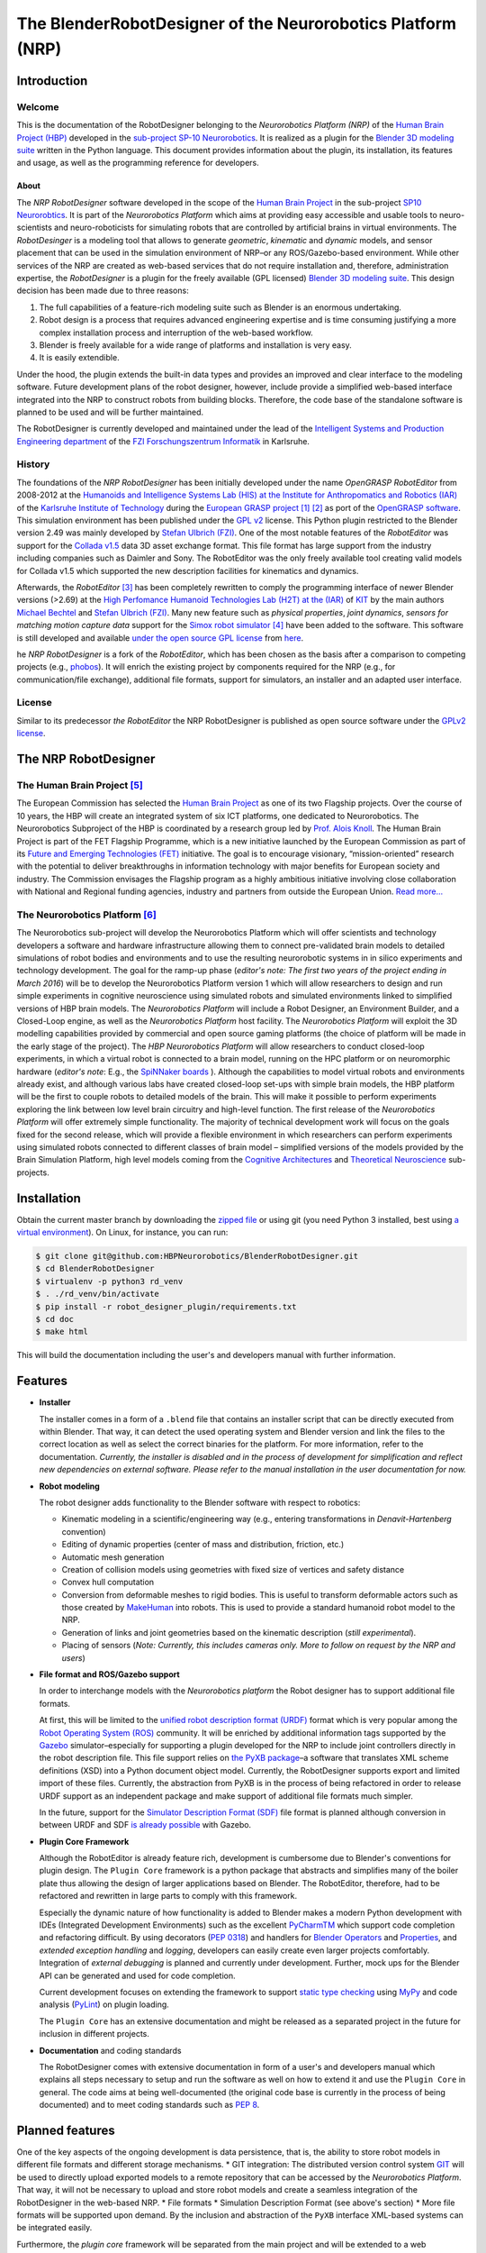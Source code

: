 The BlenderRobotDesigner of the Neurorobotics Platform (NRP)
============================================================

Introduction
------------

Welcome
^^^^^^^

This is the documentation of the RobotDesigner belonging to the *Neurorobotics Platform (NRP)* of the
`Human Brain Project (HBP) <https://www.humanbrainproject.eu>`_ developed in the
`sub-project SP-10 Neurorobotics <http://neurorobotics.net/>`_.
It is realized as a plugin for the `Blender 3D modeling suite <http://blender.org>`_ written in the Python language.
This document provides information about the plugin, its installation, its features and usage, as well as the
programming reference for developers.

About
~~~~~

The *NRP RobotDesigner* software developed in the scope of the `Human
Brain Project <https://www.humanbrainproject.eu>`__ in the sub-project
`SP10 Neurorobtics <http://neurorobotics.net/index.php>`__. It is part
of the *Neurorobotics Platform* which aims at providing easy accessible
and usable tools to neuro-scientists and neuro-roboticists for
simulating robots that are controlled by artificial brains in virtual
environments. The *RobotDesinger* is a modeling tool that allows to
generate *geometric*, *kinematic* and *dynamic* models, and sensor
placement that can be used in the simulation environment of NRP–or any
ROS/Gazebo-based environment. While other services of the NRP are
created as web-based services that do not require installation and,
therefore, administration expertise, the *RobotDesigner* is a plugin for
the freely available (GPL licensed) `Blender 3D modeling
suite <http://blender.org>`__. This design decision has been made due to
three reasons:

1. The full capabilities of a feature-rich modeling suite such as
   Blender is an enormous undertaking.
2. Robot design is a process that requires advanced engineering
   expertise and is time consuming justifying a more complex
   installation process and interruption of the web-based workflow.
3. Blender is freely available for a wide range of platforms and
   installation is very easy.
4. It is easily extendible.

Under the hood, the plugin extends the built-in data types and provides
an improved and clear interface to the modeling software. Future
development plans of the robot designer, however, include provide a
simplified web-based interface integrated into the NRP to construct
robots from building blocks. Therefore, the code base of the standalone
software is planned to be used and will be further maintained.

The RobotDesigner is currently developed and maintained under the lead
of the `Intelligent Systems and Production Engineering
department <http://www.fzi.de/en/about-us/organisation/research-divisions/ispe/>`__
of the `FZI Forschungszentrum Informatik <http://www.fzi.de/en/home/>`__
in Karlsruhe.

History
^^^^^^^

The foundations of the *NRP RobotDesigner* has been initially developed
under the name *OpenGRASP RobotEditor* from 2008-2012 at the `Humanoids
and Intelligence Systems Lab (HIS) at the Institute for Anthropomatics
and Robotics
(IAR) <http://his.anthropomatik.kit.edu/english/index.php>`__ of the
`Karlsruhe Institute of
Technology <http://www.kit.edu/english/index.php>`__ during the
`European GRASP
project <http://www.csc.kth.se/grasp/>`_ [#]_ [#]_
as port of the `OpenGRASP
software <http://opengrasp.sourceforge.net/>`__. This simulation
environment has been published under the `GPL
v2 <http://www.gnu.org/licenses/gpl-2.0.html>`__ license. This Python
plugin restricted to the Blender version 2.49 was mainly developed by
`Stefan Ulbrich (FZI) <mailto:stefan.ulbrich@fzi.de>`__. One of the most
notable features of the *RobotEditor* was support for the `Collada
v1.5 <https://www.khronos.org/collada/>`__ data 3D asset exchange
format. This file format has large support from the industry including
companies such as Daimler and Sony. The RobotEditor was the only freely
available tool creating valid models for Collada v1.5 which supported
the new description facilities for kinematics and dynamics.

Afterwards, the *RobotEditor* [#]_  has been completely
rewritten to comply the programming interface of newer Blender versions
(>2.69) at the `High Perfomance Humanoid Technologies Lab (H2T) at the
(IAR) <http://h2t.anthropomatik.kit.edu/enligsh/index.php>`__ of
`KIT <http://www.kit.edu/english/index.php>`__ by the main authors
`Michael Bechtel <mailto:michael.bechtel@kit.edu>`__ and `Stefan Ulbrich
(FZI) <mailto:stefan.ulbrich@fzi.de>`__. Many new feature such as
*physical properties*, *joint dynamics*, *sensors for matching motion
capture data* support for the `Simox robot
simulator <http://simox.sourceforge.net/>`__ [#]_  have been
added to the software. This software is still developed and available
`under the open source GPL
license <http://www.gnu.org/licenses/gpl-2.0.html>`__ from
`here <https://gitlab.com/h2t/roboteditor>`__.

he *NRP RobotDesigner* is a fork of the *RobotEditor*, which has been
chosen as the basis after a comparison to competing projects (e.g.,
`phobos <https://github.com/rock-simulation/phobos>`__). It will enrich
the existing project by components required for the NRP (e.g., for
communication/file exchange), additional file formats, support for
simulators, an installer and an adapted user interface.

License
^^^^^^^

Similar to its predecessor *the RobotEditor* the NRP RobotDesigner is
published as open source software under the `GPLv2
license <http://www.gnu.org/licenses/gpl-2.0.html>`__.

The NRP RobotDesigner
---------------------

The Human Brain Project [#]_
^^^^^^^^^^^^^^^^^^^^^^^^^^^^

The European Commission has selected the `Human Brain
Project <https://www.humanbrainproject.eu>`__ as one of its two
Flagship projects. Over the course of 10 years, the HBP will create an
integrated system of six ICT platforms, one dedicated to Neurorobotics.
The Neurorobotics Subproject of the HBP is coordinated by a research
group led by `Prof. Alois Knoll <http://www6.in.tum.de/Main/Knoll>`__.
The Human Brain Project is part of the FET Flagship Programme, which is
a new initiative launched by the European Commission as part of its
`Future and Emerging Technologies
(FET) <http://cordis.europa.eu/fp7/ict/programme/fet/flagship/>`__
initiative. The goal is to encourage visionary, “mission-oriented”
research with the potential to deliver breakthroughs in information
technology with major benefits for European society and industry. The
Commission envisages the Flagship program as a highly ambitious
initiative involving close collaboration with National and Regional
funding agencies, industry and partners from outside the European Union.
`Read more... <http://neurorobotics.net/the-human-brain-project/>`__

The Neurorobotics Platform [#]_
^^^^^^^^^^^^^^^^^^^^^^^^^^^^^^^

The Neurorobotics sub-project will develop the Neurorobotics Platform
which will offer scientists and technology developers a software and
hardware infrastructure allowing them to connect pre-validated brain
models to detailed simulations of robot bodies and environments and to
use the resulting neurorobotic systems in in silico experiments and
technology development. The goal for the ramp-up phase (*editor's note:
The first two years of the project ending in March 2016*) will be to
develop the Neurorobotics Platform version 1 which will allow
researchers to design and run simple experiments in cognitive
neuroscience using simulated robots and simulated environments linked to
simplified versions of HBP brain models. The *Neurorobotics Platform*
will include a Robot Designer, an Environment Builder, and a Closed-Loop
engine, as well as the *Neurorobotics Platform* host facility. The
*Neurorobotics Platform* will exploit the 3D modelling capabilities
provided by commercial and open source gaming platforms (the choice of
platform will be made in the early stage of the project). The *HBP
Neurorobotics Platform* will allow researchers to conduct closed-loop
experiments, in which a virtual robot is connected to a brain model,
running on the HPC platform or on neuromorphic hardware (*editor's note*:
E.g., the
`SpiNNaker boards <http://apt.cs.manchester.ac.uk/projects/SpiNNaker/>`__ ).
Although the capabilities to model virtual robots and
environments already exist, and although various labs have created
closed-loop set-ups with simple brain models, the HBP platform will be
the first to couple robots to detailed models of the brain. This will
make it possible to perform experiments exploring the link between low
level brain circuitry and high-level function. The first release of the
*Neurorobotics Platform* will offer extremely simple functionality. The
majority of technical development work will focus on the goals fixed for
the second release, which will provide a flexible environment in which
researchers can perform experiments using simulated robots connected to
different classes of brain model – simplified versions of the models
provided by the Brain Simulation Platform, high level models coming from
the `Cognitive
Architectures <https://www.humanbrainproject.eu/de/cognitive-architectures>`__
and `Theoretical
Neuroscience <https://www.humanbrainproject.eu/de/theoretical-neuroscience>`__
sub-projects.

Installation
------------

Obtain the current master branch by downloading the `zipped file <https://github.com/HBPNeurorobotics/BlenderRobotDesigner/archive/master.zip>`__
or using git (you need Python 3 installed, best using `a virtual
environment <http://docs.python-guide.org/en/latest/dev/virtualenvs/>`__).
On Linux, for instance, you can run:


.. code-block:: console

    $ git clone git@github.com:HBPNeurorobotics/BlenderRobotDesigner.git
    $ cd BlenderRobotDesigner
    $ virtualenv -p python3 rd_venv
    $ . ./rd_venv/bin/activate
    $ pip install -r robot_designer_plugin/requirements.txt
    $ cd doc
    $ make html


This will build the documentation including the user's and developers
manual with further information.

Features
--------

-   **Installer**

    The installer comes in a form of a ``.blend`` file that contains an
    installer script that can be directly executed from within Blender. That
    way, it can detect the used operating system and Blender version and
    link the files to the correct location as well as select the correct
    binaries for the platform. For more information, refer to the
    documentation. *Currently, the installer is disabled and in the process
    of development for simplification and reflect new dependencies on external software.
    Please refer to the manual installation in the user documentation for now.*

-   **Robot modeling**

    The robot designer adds functionality to the Blender software with
    respect to robotics:

    -  Kinematic modeling in a scientific/engineering way (e.g., entering
       transformations in *Denavit-Hartenberg* convention)
    -  Editing of dynamic properties (center of mass and distribution,
       friction, etc.)
    -  Automatic mesh generation
    -  Creation of collision models using geometries with fixed size of
       vertices and safety distance
    -  Convex hull computation
    -  Conversion from deformable meshes to rigid bodies. This is useful to
       transform deformable actors such as those created by
       `MakeHuman <http://www.makehuman.org/>`__ into robots. This is used
       to provide a standard humanoid robot model to the NRP.
    -  Generation of links and joint geometries based on the kinematic
       description (*still experimental*).
    -  Placing of sensors (*Note: Currently, this includes cameras only.
       More to follow on request by the NRP and users*)

-   **File format and ROS/Gazebo support**

    In order to interchange models with the *Neurorobotics platform* the
    Robot designer has to support additional file formats.

    At first, this will be limited to the `unified robot description format
    (URDF) <http://wiki.ros.org/urdf/XML>`__ format which is very popular
    among the `Robot Operating System (ROS) <http://wiki.ros.org>`__
    community. It will be enriched by additional information tags supported
    by the `Gazebo <http://gazebosim.org/>`__ simulator–especially for
    supporting a plugin developed for the NRP to include joint controllers
    directly in the robot description file. This file support relies on `the
    PyXB package <http://pyxb.sourceforge.net/>`__–a software that
    translates XML scheme definitions (XSD) into a Python document object
    model. Currently, the RobotDesigner supports export and limited import
    of these files. Currently, the abstraction from PyXB is in the process
    of being refactored in order to release URDF support as an independent
    package and make support of additional file formats much simpler.

    In the future, support for the `Simulator Description Format
    (SDF) <http://sdformat.org/spec?elem=sdf>`__ file format is planned
    although conversion in between URDF and SDF `is already
    possible <http://gazebosim.org/tutorials/?tut=ros_urdf>`__ with Gazebo.

-   **Plugin Core Framework**

    Although the RobotEditor is already feature rich, development is
    cumbersome due to Blender's conventions for plugin design. The
    ``Plugin Core`` framework is a python package that abstracts and
    simplifies many of the boiler plate thus allowing the design of larger
    applications based on Blender. The RobotEditor, therefore, had to be
    refactored and rewritten in large parts to comply with this framework.

    Especially the dynamic nature of how functionality is added to Blender
    makes a modern Python development with IDEs (Integrated Development
    Environments) such as the excellent
    `PyCharmTM <https://www.jetbrains.com/pycharm/>`__ which support code
    completion and refactoring difficult. By using decorators (`PEP
    0318 <https://www.python.org/dev/peps/pep-0318/>`__) and handlers for
    `Blender
    Operators <https://www.blender.org/api/blender_python_api_current/bpy.types.Operator.html#bpy.types.Operator>`__
    and
    `Properties <https://www.blender.org/api/blender_python_api_current/bpy.types.Property.html#bpy.types.Property>`__,
    and *extended exception handling* and *logging*, developers can easily
    create even larger projects comfortably. Integration of *external
    debugging* is planned and currently under development. Further, mock ups
    for the Blender API can be generated and used for code completion.

    Current development focuses on extending the framework to support
    `static type
    checking <https://en.wikipedia.org/wiki/Type_system#Type_checking>`__
    using `MyPy <http://mypy-lang.org/>`__ and code analysis
    (`PyLint <https://www.pylint.org/>`__) on plugin loading.

    The ``Plugin Core`` has an extensive documentation and might be released
    as a separated project in the future for inclusion in different
    projects.

-   **Documentation** and coding standards

    The RobotDesigner comes with extensive documentation in form of a user's
    and developers manual which explains all steps necessary to setup and
    run the software as well on how to extend it and use the ``Plugin Core``
    in general. The code aims at being well-documented (the original code
    base is currently in the process of being documented) and to meet coding
    standards such as `PEP 8 <https://www.python.org/dev/peps/pep-0008/>`__.

Planned features
----------------

One of the key aspects of the ongoing development is data persistence,
that is, the ability to store robot models in different file formats and
different storage mechanisms. \* GIT integration: The distributed
version control system `GIT <https://git-scm.com/>`__ will be used to
directly upload exported models to a remote repository that can be
accessed by the *Neurorobotics Platform*. That way, it will not be
necessary to upload and store robot models and create a seamless
integration of the RobotDesigner in the web-based NRP. \* File formats
\* Simulation Description Format (see above's section) \* More file
formats will be supported upon demand. By the inclusion and abstraction
of the ``PyXB`` interface XML-based systems can be integrated easily.

Furthermore, the *plugin core* framework will be separated from the main
project and will be extended to a web application that allows running a
sub-set of Blender's design capabilities in a web browser. Work on this
has been already initiated.

The installer will be improved to install external dependencies
automatically for the installed Blender version.

--------------

Footnotes
^^^^^^^^^

.. [#] Funded by the European Commission through its Cognition Unit under the
    Information Society Technologies of the seventh Framework Programme (FP7)
.. [#] B. Leon, S. Ulbrich, R. Diankov, G. Puche, M. Przybylski, A. Morales,
    T. Asfour, S. Moisio, J. Bohg, J. Kuffner and R. Dillmann, *"OpenGRASP:
    A Toolkit for Robot Grasping Simulation",* 2nd International Conference
    on Simulation, Modeling, and Programming for Autonomous Robots (SIMPAR),
    November 15, 2010
.. [#] N. Vahrenkamp, M. Kröhnert, S. Ulbrich, T. Asfour, G. Metta, R.
    Dillmann and G. Sandini, *"Simox: A Robotics Toolbox for Simulation,
    Motion and Grasp Planning"*, International Conference on Intelligent
    Autonomous Systems (IAS), pp. 585 - 594, 2012
.. [#] C. Mandery, Ö. Terlemez, M. Do, N. Vahrenkamp and T. Asfour, *"The KIT
    Whole-Body Human Motion Database"*, International Conference on Advanced
    Robotics (ICAR), pp. 0 - 0, July, 2015
.. [#] From `the project's website <http://www.humanbrainproject.eu>`__
.. [#] From `the Neurorobotics website <neurorobotics.net>`__
